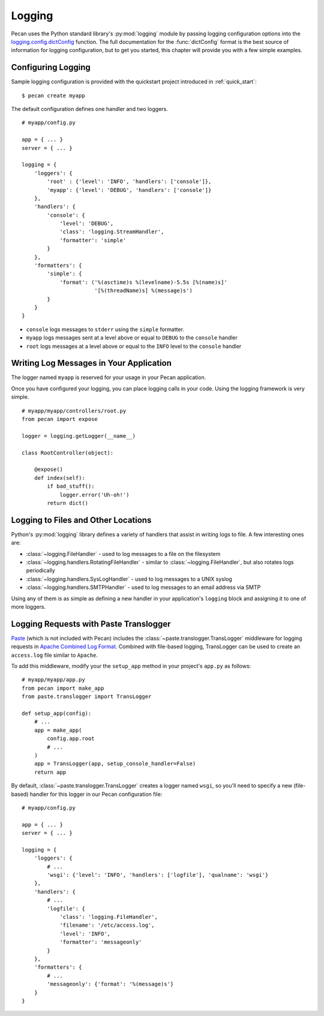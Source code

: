 .. _logging:

Logging
=======

Pecan uses the Python standard library's :py:mod:`logging` module by passing
logging configuration options into the `logging.config.dictConfig`_
function.  The full documentation for the :func:`dictConfig` format is
the best source of information for logging configuration, but to get
you started, this chapter will provide you with a few simple examples.

.. _logging.config.dictConfig: http://docs.python.org/library/logging.config.html#configuration-dictionary-schema

Configuring Logging
-------------------

Sample logging configuration is provided with the quickstart project
introduced in :ref:`quick_start`:

::

    $ pecan create myapp

The default configuration defines one handler and two loggers.

::

    # myapp/config.py

    app = { ... }
    server = { ... }

    logging = {
        'loggers': {
            'root' : {'level': 'INFO', 'handlers': ['console']},
            'myapp': {'level': 'DEBUG', 'handlers': ['console']}
        },
        'handlers': {
            'console': {
                'level': 'DEBUG',
                'class': 'logging.StreamHandler',
                'formatter': 'simple'
            }
        },
        'formatters': {
            'simple': {
                'format': ('%(asctime)s %(levelname)-5.5s [%(name)s]'
                           '[%(threadName)s] %(message)s')
            }
        }
    }

* ``console`` logs messages to ``stderr`` using the ``simple`` formatter.

* ``myapp`` logs messages sent at a level above or equal to ``DEBUG`` to
  the ``console`` handler

* ``root`` logs messages at a level above or equal to the ``INFO`` level to
  the ``console`` handler


Writing Log Messages in Your Application
----------------------------------------

The logger named ``myapp`` is reserved for your usage in your Pecan
application.

Once you have configured your logging, you can place logging calls in your
code.  Using the logging framework is very simple.

::

    # myapp/myapp/controllers/root.py
    from pecan import expose

    logger = logging.getLogger(__name__)

    class RootController(object):

        @expose()
        def index(self):
            if bad_stuff():
                logger.error('Uh-oh!')
            return dict()

Logging to Files and Other Locations
------------------------------------

Python's :py:mod:`logging` library defines a variety of handlers that assist in
writing logs to file.  A few interesting ones are:

* :class:`~logging.FileHandler` - used to log messages to a file on the filesystem
* :class:`~logging.handlers.RotatingFileHandler` - similar to
  :class:`~logging.FileHandler`, but also rotates logs
  periodically
* :class:`~logging.handlers.SysLogHandler` - used to log messages to a UNIX syslog
* :class:`~logging.handlers.SMTPHandler` - used to log messages to an email
  address via SMTP

Using any of them is as simple as defining a new handler in your
application's ``logging`` block and assigning it to one of more loggers.

Logging Requests with Paste Translogger
---------------------------------------

`Paste <http://pythonpaste.org/>`_ (which is not included with Pecan) includes
the :class:`~paste.translogger.TransLogger` middleware
for logging requests in `Apache Combined Log Format
<http://httpd.apache.org/docs/2.2/logs.html#combined>`_. Combined with
file-based logging, TransLogger can be used to create an ``access.log`` file
similar to ``Apache``.

To add this middleware, modify your the ``setup_app`` method in your
project's ``app.py`` as follows::

    # myapp/myapp/app.py
    from pecan import make_app
    from paste.translogger import TransLogger

    def setup_app(config):
        # ...
        app = make_app(
            config.app.root
            # ...
        )
        app = TransLogger(app, setup_console_handler=False)
        return app

By default, :class:`~paste.translogger.TransLogger` creates a logger named
``wsgi``, so you'll need to specify a new (file-based) handler for this logger
in our Pecan configuration file::

    # myapp/config.py

    app = { ... }
    server = { ... }

    logging = {
        'loggers': {
            # ...
            'wsgi': {'level': 'INFO', 'handlers': ['logfile'], 'qualname': 'wsgi'}
        },
        'handlers': {
            # ...
            'logfile': {
                'class': 'logging.FileHandler',
                'filename': '/etc/access.log',
                'level': 'INFO',
                'formatter': 'messageonly'
            }
        },
        'formatters': {
            # ...
            'messageonly': {'format': '%(message)s'}
        }
    }
